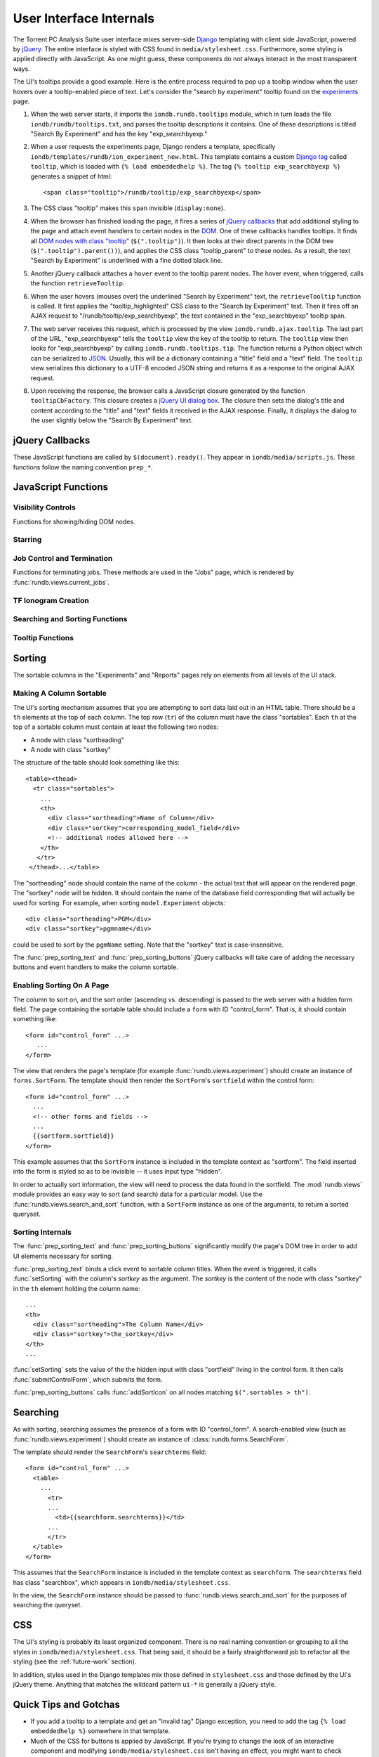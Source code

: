 User Interface Internals
========================

The Torrent PC Analysis Suite user interface mixes server-side
`Django <http://djangoproject.com/>`_
templating with client side JavaScript, powered by `jQuery
<http://jquery.com/>`_. The entire interface is styled with CSS found in
``media/stylesheet.css``. Furthermore, some styling is applied directly with
JavaScript. As one might guess, these components do not always interact in
the most transparent ways.

The UI's tooltips provide a good example. Here is the entire process required
to pop up a tooltip window when the user hovers over a tooltip-enabled piece
of text. Let's consider the "search by experiment" tooltip found on the
`experiments <https://analysis.iontorrents.com/rundb/>`_ page.

#. When the web server starts, it imports the ``iondb.rundb.tooltips`` module,
   which in turn loads the file ``iondb/rundb/tooltips.txt``, and parses
   the tooltip descriptions it contains. One of these descriptions is titled
   "Search By Experiment" and has the key "exp_searchbyexp."
#. When a user requests the experiments page, Django renders a template,
   specifically ``iondb/templates/rundb/ion_experiment_new.html``. This
   template contains a custom `Django tag
   <http://docs.djangoproject.com/en/dev/howto/custom-template-tags/>`_
   called ``tooltip``, which is loaded with ``{% load embeddedhelp %}``.
   The tag ``{% tooltip exp_searchbyexp %}`` generates a snippet of
   html::
   
     <span class="tooltip">/rundb/tooltip/exp_searchbyexp</span>

#. The CSS class "tooltip" makes this ``span`` invisible (``display:none``).
#. When the browser has finished loading the page, it fires a series of
   `jQuery callbacks <http://api.jquery.com/jQuery/#jQuery3>`_ that
   add additional styling to the page and attach event handlers to certain
   nodes in the `DOM <http://en.wikipedia.org/wiki/Document_Object_Model>`_.
   One of these callbacks handles tooltips. It finds all `DOM nodes with
   class "tooltip" <http://api.jquery.com/jQuery/#jQuery1>`_
   (``$(".tooltip")``).
   It then looks at their direct parents in the DOM tree
   (``$(".tooltip").parent())``), and applies the CSS class "tooltip_parent" to
   these nodes. As a result, the text "Search by Experiment" is underlined with
   a fine dotted black line.
#. Another jQuery callback attaches a ``hover`` event to the tooltip parent
   nodes. The hover event, when triggered, calls the function
   ``retrieveTooltip``.
#. When the user hovers (mouses over) the underlined "Search by Experiment"
   text, the ``retrieveTooltip`` function is called. It first applies the
   "tooltip_highlighted" CSS class to the "Search by Experiment" text. Then
   it fires off an AJAX request to "/rundb/tooltip/exp_searchbyexp", the
   text contained in the "exp_searchbyexp" tooltip span.
#. The web server receives this request, which is processed by the view
   ``iondb.rundb.ajax.tooltip``. The last part of the URL, "exp_searchbyexp"
   tells the ``tooltip`` view the key of the tooltip to return. The ``tooltip``
   view then looks for "exp_searchbyexp" by calling
   ``iondb.rundb.tooltips.tip``. The function returns a Python object which
   can be serialized to `JSON <http://json.org>`_. Usually, this will
   be a dictionary containing a "title" field and a "text" field. The
   ``tooltip`` view serializes this dictionary to a UTF-8 encoded JSON string
   and returns it as a response to the original AJAX request.
#. Upon receiving the response, the browser calls a JavaScript closure
   generated by the function ``tooltipCbFactory``. This closure creates
   a `jQuery UI dialog box <http://jqueryui.com/demos/dialog/>`_. The
   closure then sets the dialog's title and content according to the
   "title" and "text" fields it received in the AJAX response. Finally,
   it displays the dialog to the user slightly below the "Search By Experiment"
   text.

jQuery Callbacks
----------------

These JavaScript functions are called by ``$(document).ready()``. They appear
in ``iondb/media/scripts.js``. These functions follow the naming convention
``prep_*``.

.. function:: prep_graphable()

   Generates an ionogram from a test fragment template. For each element
   with class ``graphable``, the function looks for this pattern in the DOM: ::

     <tr class="row1 graphable" id="1_row">...</tr>
     <tr id="1">
       <td class="sequence">TGTGA...</td>
       ...
       <div  id="1_graph" class="graph_holder"></div>
     </tr>
   
   Notice how the first ``tr`` has ID "1_row" and the next table row has
   ID "1". The first row ID must start with "<row number>_" in order to 
   be matched with the sequence in the net row.
   
   ``prep_graphable`` calls :func:`graph_template` to generate an ionogram,
   with the ``sequence`` argument extracted from the node with class
   "sequence".
   :func:`graph_template` then inserts the ionogram image into the node with
   ID "<row number>_graph".

.. function:: prep_tooltip()

   First, adds the class "tooltip_parent" to the parent nodes of everything
   matched
   by ``$(".tooltip")``. This adds the dotted underline to all tooltip text.
   
   Next, ``prep_tooltip`` binds the ``retrieveTooltip`` function to the
   "hover" event. When the event is triggered, ``retrieveTooltip`` begins
   the process of getting the tooltip from the web server.

.. function:: prep_tooltip_summary()

   Binds the function ``gatherTooltips`` on click to DOM nodes with class
   "tooltip_summary". When the event is triggered, ``gatherTooltips`` retrieves
   all tooltips on the page from the web server and displays them in a single
   large `modal <http://jqueryui.com/demos/dialog/#option-modal>`_ dialog box.

.. function:: prep_controlform()

   Binds the function ``submitControlForm`` on change to all ``input`` and
   ``select`` elements within a DOM subtree of the form::

     <form id="#control_form" ... >
       <table><tbody><tr><td>
         ...
       </td></tr></tbody></table>
     </form>

   Whenever an ``input`` or ``select`` is modified, the control form is
   submitted, and the list of database objects (either ``models.Experiment``
   or ``models.Results`` objects) is updated.

.. function:: prep_tabs()

   Binds a hover event to all DOM nodes with class "tabtext". When triggered,
   the event changes the node's background color from gray ("#cccccc") to
   white ("#ffffff"). The currently selected tab does not change color.

.. function:: prep_tab_corners()

   Applies two jQuery UI styles to DOM nodes with class "tabtext":
   `ui-corner-tl <http://jqueryui.com/docs/Theming/API#Corner_Radius_helpers>`_
   and `ui-corner-tr
   <http://jqueryui.com/docs/Theming/API#Corner_Radius_helpers>`_.

.. function:: prep_star()
   
   Binds the function ``star`` on click to ``input`` elements within DOM nodes
   of class "star_td". The ``start`` function sends an AJAX request to the
   web server, instructing Django to set or unset the ``star`` field of
   a ``models.Experiment`` object.

.. function:: prep_icon_toggling()
   
   Binds a click event to all DOM nodes of the form::

     <span class="icon_link">
       <span class="__icon_1">class_name_1</span>
       <span class="__icon_2">class_name_2</span>
     </span>

   Although the node types must not necessarily be ``span``. When the click
   event is triggered, the node with class "icon_link" removes
   the class contained in the text of the "__icon_1" node and adds that from the
   text of the "__icon_2" node.

   For example::
   
     <!-- before click -->
     <span class="icon_link class_name_1">
       <span class="__icon_1">class_name_1</span>
       <span class="__icon_2">class_name_2</span>
     </span>

     <!-- after click -->
     <span class="icon_link class_name_2">
       <span class="__icon_1">class_name_1</span>
       <span class="__icon_2">class_name_2</span>
     </span>

.. function:: prep_icon_effects()

   Adds highlighting on mouseover to DOM nodes with class "icon_link".

.. function:: prep_sorting_text()

   Bind a click event to DOM nodes matching
   ``$(".sortables > th > .sortheading")``. When triggered the event calls
   ``setSorting`` with the node's parent element as the argument. This allows
   for toggling ascending/descending sorting based on the clicked node (see
   `sorting` for more details).

.. function:: prep_sorting_buttons()

   Add up-arrow and down-arrow buttons for sorting to sortable elements
   (roughly, those nodes that are matched by
   ``$(".sortables > th > .sortheading")``.

.. function:: prep_centering_ie6()
   
   Add the class "centered_ie6" to nodes with class "centered" if the 
   browser does not support "box model" rendering.

.. function:: prep_centering_width()
   
   Bind an on resize event to the browser window. When the window is resized,
   the ``div`` node with class "all", which wraps the entire UI, is resized
   as well. This seems to be a nice cross-browser solution to maintaining a
   fixed-width margin on both the left and right sides of the screen.

JavaScript Functions
--------------------

.. data:: MOUSEOVER_DELAY

   Number of milliseconds between the time the user hovers over a tooltip
   and the appearance of a tooltip dialog box. Currently set to 750.

Visibility Controls
^^^^^^^^^^^^^^^^^^^

Functions for showing/hiding DOM nodes.

.. function:: toggleTr(id)

   Perform the jQuery `toggle effect <http://api.jquery.com/toggle/>`_
   on the element with ID ``id + "_holder"``::

      <a href="javascript:toggleTr('123')">
      	 Click me to reveal the hidden DIV below.
      </a>
      <div id="123_holder">Click the link above to reveal me.</div>

.. function:: toggleAdvanced(id)

   Toggle (see :func:`toggleTr`) the node with ID ``id``.

.. function:: clickExpand(id)

   Programmatically click all anchors with class "icon_link" beneath the
   node with ID ``id``

Starring
^^^^^^^^

.. function:: star()

   Dispatch an AJAX request to "star" a ``models.Experiment`` database
   record::

      <input type="checkbox" id="star_123" onchange="star()"/>
    
   Clicking this checkbox will "star" the star the ``models.Experiment`` record
   with primary key 123.

Job Control and Termination
^^^^^^^^^^^^^^^^^^^^^^^^^^^

Functions for terminating jobs. These methods are used in the "Jobs" page,
which is rendered by :func:`rundb.views.current_jobs`.

.. function:: do_control(url)

   Make an AJAX request using jQuery's `getJSON 
   <http://api.jquery.com/jQuery.getJSON/>`_ to ``url``. Registers a callback
   with `getJSON` that displays the result of the AJAX call (either 
   "termination succeded" or "termination failed") to the user.

.. function:: build_control_dialogue(url,name)

   Display a jQuery `dialog box <http://jqueryui.com/demos/dialog>` which
   presents the user with the option to terminate a job. If the user
   clicks "Terminate", the function calls :func:`do_control` with argument
   ``url``.

TF Ionogram Creation
^^^^^^^^^^^^^^^^^^^^

.. function:: graph_template(sequence,graph_node)

   Convert nucleotide sequence ``sequence`` into flowspaces using floworder
   "TACG", then create an ionogram using `jQuery Google Charts API
   <http://www.maxb.net/scripts/jgcharts/include/demo/>`_.
   :func:`graph_template` then inserts the ionogram image into the
   DOM node ``graph_node``.

Searching and Sorting Functions
^^^^^^^^^^^^^^^^^^^^^^^^^^^^^^^

.. function:: submitControlForm()

   Submit the control form, generating a new set of results. This function
   is called by several sorting-related functions.

.. function:: setSorting(sortkey)

   Set the value of the :ref:`sortfield <sortfield>` to ``sortkey``. If the
   sortfield is already set to ``sortkey``, reverse the sort order.
   For example, if ``sortkey == "experiment"`` and the sortfield contains
   ``"project"`` then :func:`setSorting` will set the the sortfield to
   ``"-project"``.

   After setting the sortfield, :func:`setSorting` calls
   :func:`submitControlForm`.

.. function:: getSortKey(sortable_th)

   Extract the :ref:`sortkey <sortkey>` from the jQuery-wrapped ``th`` node
   ``sortable_th``.

.. function:: selectedSortField()

   Return the :ref:`sortkey <sortkey>` corresponding to the current field
   for sorting,
   extracted from the :ref:`sortfield <sortfield>`. For example, if
   the sortfield
   contains either ``"project"`` or ``"-project"``, :func:`selectedSortField`
   returns ``"project"``.

.. function:: sorterIsSelected(sortkey)

   Return ``true`` if ``sortkey`` is the current field selected for sorting.

.. function:: sortClickCbFactory(rev,sortkey,sfelement)

   Return a closure which sets the value of ``sfelement`` to ``'-' + sortkey``
   or ``sortkey`` depending on whether ``rev`` is ``true`` or ``false``,
   respectively.

   Normally, ``sfelement`` should be the :ref:`sortfield <sortfield>`.

.. function:: addSortIcon()

   Creates two `icons <http://jqueryui.com/themeroller/>`_, an up arrow
   (``ui-icon-arrowthick-1-n``) and a down arrow (``ui-icon-arrowthick-1-s``).
   :func:`addSortIcon` then appends the icons to the node with class 
   "sortheading" under node ``this``.

.. function:: docHasSortable()
   
   Returns ``true`` if the page contains a :ref:`sortfield <sortfield>`.

Tooltip Functions
^^^^^^^^^^^^^^^^^

.. data:: HOVER_TIMEOUTS

   Dictionary mapping timeout ID's returned by `setTimeout
   <http://www.w3schools.com/js/js_timing.asp>` to URL's which identify the
   tooltip to be displayed once the timeout has expired. Keeping around
   these mappings makes it easy to cancel a timeout in the event that the
   user mouses off of a tooltip before the timeout has passed.

.. data:: TOOLTIP_KEYS

   A cache of previously loaded tooltip data.

.. function:: tooltipCbFactory(ele,url)

   Return a closure takes a JSON object returned by jQuery `getJSON()
   <http://api.jquery.com/jQuery.getJSON/>`_ and displays the tooltip
   information in that object using a dialog box. The dialog box appears
   slightly below DOM node ``ele``.

.. function:: tooltipClose()

   Remove the "tooltip_highlighted" class from ``this``, cancel any
   timeouts associated with the tooltip under ``this``, and hide
   the tooltip dialog box if it is showing.

.. function:: extractUrl(ele)

   Return the tooltip URL contained in the text of ``ele``. This URL can
   be used to:
   
   * Uniquely identify a tooltip
   * Retrieve data from the web server (via jQuery `getJSON 
     <http://api.jquery.com/jQuery.getJSON/>`_) to display the tooltip.

   :func:`extractUrl` extracts the tooltip URL from the following structure::

     <span id="the_ele_passed_in>
         ...
	 <span class=".tooltip">/the/url/to/extract</span>
     </span>	   
    
.. function:: _tt(url,cb)

   Checks :data:`TOOLTIP_KEYS` to see if the tooltip for ``url`` has already
   been retrieved. If so, call ``cb`` on the the tooltip data. Otherwise,
   use jQuery `getJSON() <http://api.jquery.com/jQuery.getJSON/>`_ to
   retrieve the tooltip data, using ``cb`` as the callback argument to
   `getJSON()`.

.. function:: retrieveTooltip()

   First, adds the class "tooltip_highlighted" to ``this``. Next, calls 
   `setTimeout <http://www.w3schools.com/js/js_timing.asp>`_, which begins
   the process of retrieving and displaying the tooltip for ``this``.

.. function:: displaySummary(d,keys)

   Given the data for all tooltips on a page (``d``), and the URL's for each
   tooltip in ``keys``, pop up a dialog box that displays the title and
   text of every tooltip on the page.

.. function:: retrieveAllTooltips(tips)

   For each element in ``tips`` retrieve the associated tooltip data and
   store the data in a dictionary keyed by the tooltip's URL. When all
   tooltips have been entered into the dictionary, call :func:`displaySummary`
   with the dictionary and list of URL's as arguments.

.. gatherTooltips()
   
   Find all tooltips on the page with ``$(".tooltip).parent()`` and
   call :func:`retrieveAllTooltips` on the result.
   

Sorting
-------

The sortable columns in the "Experiments" and "Reports" pages rely on elements
from all levels of the UI stack.

Making A Column Sortable
^^^^^^^^^^^^^^^^^^^^^^^^

The UI's sorting mechanism assumes that you are attempting to sort data laid
out in an HTML table. There should be a ``th`` elements at the top of each
column. The top row (``tr``) of the column must have the class "sortables".
Each ``th`` at the top of a sortable column must contain at least the following
two nodes:

* A node with class "sortheading"
* A node with class "sortkey"

The structure of the table should look something like this::

  <table><thead>
    <tr class="sortables">
      ...
      <th>
        <div class="sortheading">Name of Column</div>
	<div class="sortkey">corresponding_model_field</div>
	<!-- additional nodes allowed here -->
      </th>
     </tr>
   </thead>...</table>

.. _sortkey:

The "sortheading" node should contain the name of the column - the actual text
that will appear on the rendered page. The "sortkey" node will be hidden. It
should contain the name of the database field corresponding that will actually
be used for sorting. For example, when sorting ``model.Experiment`` objects::

   <div class="sortheading">PGM</div>
   <div class="sortkey">pgmname</div>

could be used to sort by the ``pgmName`` setting. Note that the "sortkey" text
is case-insensitive.

The :func:`prep_sorting_text` and :func:`prep_sorting_buttons` jQuery callbacks
will take care of adding the necessary buttons and event handlers to make the
column sortable.

Enabling Sorting On A Page
^^^^^^^^^^^^^^^^^^^^^^^^^^

The column to sort on, and the sort order (ascending vs. descending) is passed
to the web server with a hidden form field. The page containing the sortable
table should include a ``form`` with ID "control_form". That is, it should
contain something like::

   <form id="control_form" ...>
      ...
   </form>

.. _sortfield:

The view that renders the page's template (for example
:func:`rundb.views.experiment`) should create an instance of
``forms.SortForm``. The template should then render the ``SortForm``'s
``sortfield`` within the control form::

   <form id="control_form" ...>
     ...
     <!-- other forms and fields -->
     ...
     {{sortform.sortfield}}
   </form>

This example assumes that the ``SortForm`` instance is included in the
template context as "sortform". The field inserted into the form is styled
so as to be invisible -- it uses input type "hidden".

In order to actually sort information, the view will need to process the data
found in the sortfield. The :mod:`rundb.views` module provides an easy way to
sort (and search) data for a particular model. Use the
:func:`rundb.views.search_and_sort`
function, with a ``SortForm`` instance as one of the arguments, to return
a sorted queryset.

Sorting Internals
^^^^^^^^^^^^^^^^^

The :func:`prep_sorting_text` and :func:`prep_sorting_buttons` significantly
modify the page's DOM tree in order to add UI elements necessary for sorting.

:func:`prep_sorting_text` binds a click event to sortable column titles. When
the event is triggered, it calls :func:`setSorting` with the column's *sortkey*
as the argument. The *sortkey* is the content of the node with class "sortkey"
in the ``th`` element holding the column name::

   ...
   <th>
     <div class="sortheading">The Column Name</div>
     <div class="sortkey">the_sortkey</div>
   </th>
   ...

:func:`setSorting` sets the value of the the hidden input with class
"sortfield" living in the control form. It then calls
:func:`submitControlForm`, which submits the form.

:func:`prep_sorting_buttons` calls :func:`addSortIcon` on all nodes matching
``$(".sortables > th")``.

Searching
---------

As with sorting, searching assumes the presence of a form with ID
"control_form". A search-enabled view (such as :func:`rundb.views.experiment`)
should create an instance of :class:`rundb.forms.SearchForm`.

The template should render the ``SearchForm``'s ``searchterms`` field::

   <form id="control_form" ...>
     <table>
       ...
         <tr>
	 ...
	   <td>{{searchform.searchterms}}</td>
	 ...
	 </tr>
     </table> 
   </form>

This assumes that the ``SearchForm`` instance is included in the template
context as ``searchform``. The ``searchterms`` field has class "searchbox",
which appears in ``iondb/media/stylesheet.css``.

In the view, the ``SearchForm`` instance should be passed to
:func:`rundb.views.search_and_sort` for the purposes of searching the
queryset.

CSS
---

The UI's styling is probably its least organized component. There is no real
naming convention or grouping to all the styles in
``iondb/media/stylesheet.css``. That being said, it should be a fairly
straightforward job to refactor all the styling (see the :ref:`future-work`
section).

In addition, styles used in the Django templates mix those defined in
``stylesheet.css`` and those defined by the UI's jQuery theme. Anything
that matches the wildcard pattern ``ui-*`` is generally a jQuery style.

Quick Tips and Gotchas
----------------------

* If you add a tooltip to a template and get an "invalid tag" Django exception,
  you need to add the tag ``{% load embeddedhelp %}`` somewhere in that
  template.
* Much of the CSS for buttons is applied by JavaScript. If you're trying to
  change the look of an interactive component and modifying
  ``iondb/media/stylesheet.css``
  isn't having an effect, you might want to check ``iondb/media/scripts.js``.
  While handling some styling in JavaScript made it easier to play with look
  and feel, this should probably be factored out into a stylesheet.

.. _future-work:

Future Work
-----------

* Refactor ``iondb/media/scripts.js`` into several files, with the files
  organized by functionality. For example, we might want files such as
  ``iondb/media/sorting.js`` and ``iondb/media/searching.js``.
* Add namespacing to ``iondb/media/scripts.js``.
* Organize ``iondb/media/stylesheet.css`` and perhaps rename styles in order
  to achieve a consistent naming convention. Break the file up into subfiles.
* `Roll a custom jQuery theme <http://jqueryui.com/themeroller/>`_.
* Replace the two-button sorting controls with a single, toggling button.